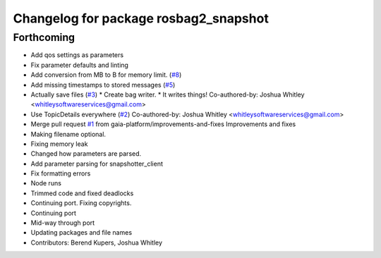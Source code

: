 ^^^^^^^^^^^^^^^^^^^^^^^^^^^^^^^^^^^^^^
Changelog for package rosbag2_snapshot
^^^^^^^^^^^^^^^^^^^^^^^^^^^^^^^^^^^^^^

Forthcoming
-----------
* Add qos settings as parameters
* Fix parameter defaults and linting
* Add conversion from MB to B for memory limit. (`#8 <https://github.com/eurogroep/rosbag2_snapshot/issues/8>`_)
* Add missing timestamps to stored messages (`#5 <https://github.com/eurogroep/rosbag2_snapshot/issues/5>`_)
* Actually save files (`#3 <https://github.com/eurogroep/rosbag2_snapshot/issues/3>`_)
  * Create bag writer.
  * It writes things!
  Co-authored-by: Joshua Whitley <whitleysoftwareservices@gmail.com>
* Use TopicDetails everywhere (`#2 <https://github.com/eurogroep/rosbag2_snapshot/issues/2>`_)
  Co-authored-by: Joshua Whitley <whitleysoftwareservices@gmail.com>
* Merge pull request `#1 <https://github.com/eurogroep/rosbag2_snapshot/issues/1>`_ from gaia-platform/improvements-and-fixes
  Improvements and fixes
* Making filename optional.
* Fixing memory leak
* Changed how parameters are parsed.
* Add parameter parsing for snapshotter_client
* Fix formatting errors
* Node runs
* Trimmed code and fixed deadlocks
* Continuing port. Fixing copyrights.
* Continuing port
* Mid-way through port
* Updating packages and file names
* Contributors: Berend Kupers, Joshua Whitley
